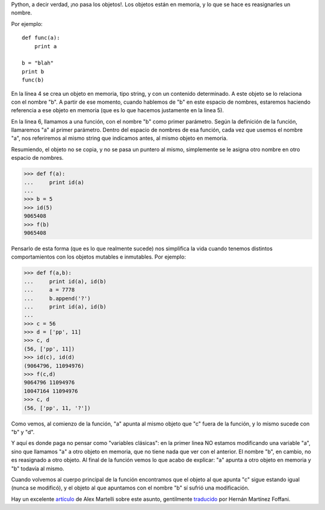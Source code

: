 .. title: ¿Referencia o valor?
.. date: 2004-10-25 10:40:44
.. tags: Python, referencia, valor, pensar, pythonista, objetos

Python, a decir verdad, ¡no pasa los objetos!. Los objetos están en memoria, y lo que se hace es reasignarles un nombre.

Por ejemplo::

    def func(a):
        print a

    b = "blah"
    print b
    func(b)

En la línea 4 se crea un objeto en memoria, tipo string, y con un contenido determinado. A este objeto se lo relaciona con el nombre "b". A partir de ese momento, cuando hablemos de "b" en este espacio de nombres, estaremos haciendo referencia a ese objeto en memoria (que es lo que hacemos justamente en la linea 5).

En la linea 6, llamamos a una función, con el nombre "b" como primer parámetro. Según la definición de la función, llamaremos "a" al primer parámetro. Dentro del espacio de nombres de esa función, cada vez que usemos el nombre "a", nos referiremos al mismo string que indicamos antes, al mismo objeto en memoria.

Resumiendo, el objeto no se copia, y no se pasa un puntero al mismo, simplemente se le asigna otro nombre en otro espacio de nombres.

>>> def f(a):
...     print id(a)
...
>>> b = 5
>>> id(5)
9065408
>>> f(b)
9065408

Pensarlo de esta forma (que es lo que realmente sucede) nos simplifica la vida cuando tenemos distintos comportamientos con los objetos mutables e inmutables. Por ejemplo:

>>> def f(a,b):
...     print id(a), id(b)
...     a = 7778
...     b.append('?')
...     print id(a), id(b)
...
>>> c = 56
>>> d = ['pp', 11]
>>> c, d
(56, ['pp', 11])
>>> id(c), id(d)
(9064796, 11094976)
>>> f(c,d)
9064796 11094976
10047164 11094976
>>> c, d
(56, ['pp', 11, '?'])

Como vemos, al comienzo de la función, "a" apunta al mismo objeto que "c" fuera de la función, y lo mismo sucede con "b" y "d".

Y aquí es donde paga no pensar como "variables clásicas": en la primer linea NO estamos modificando una variable "a", sino que llamamos "a" a otro objeto en memoria, que no tiene nada que ver con el anterior. El nombre "b", en cambio, no es reasignado a otro objeto. Al final de la función vemos lo que acabo de explicar: "a" apunta a otro objeto en memoria y "b" todavía al mismo.

Cuando volvemos al cuerpo principal de la función encontramos que el objeto al que apunta "c" sigue estando igual (nunca se modificó), y el objeto al que apuntamos con el nombre "b" sí sufrió una modificación.

Hay un excelente `artículo <https://groups.google.com/d/msg/comp.lang.python/trPUxIWxVnA/RiqXEo3pIYkJ>`_ de Alex Martelli sobre este asunto, gentilmente `traducido <https://foffani.org/2002/04/30/como_pensar_como_un_pythonista.html>`_ por Hernán Martínez Foffani.
